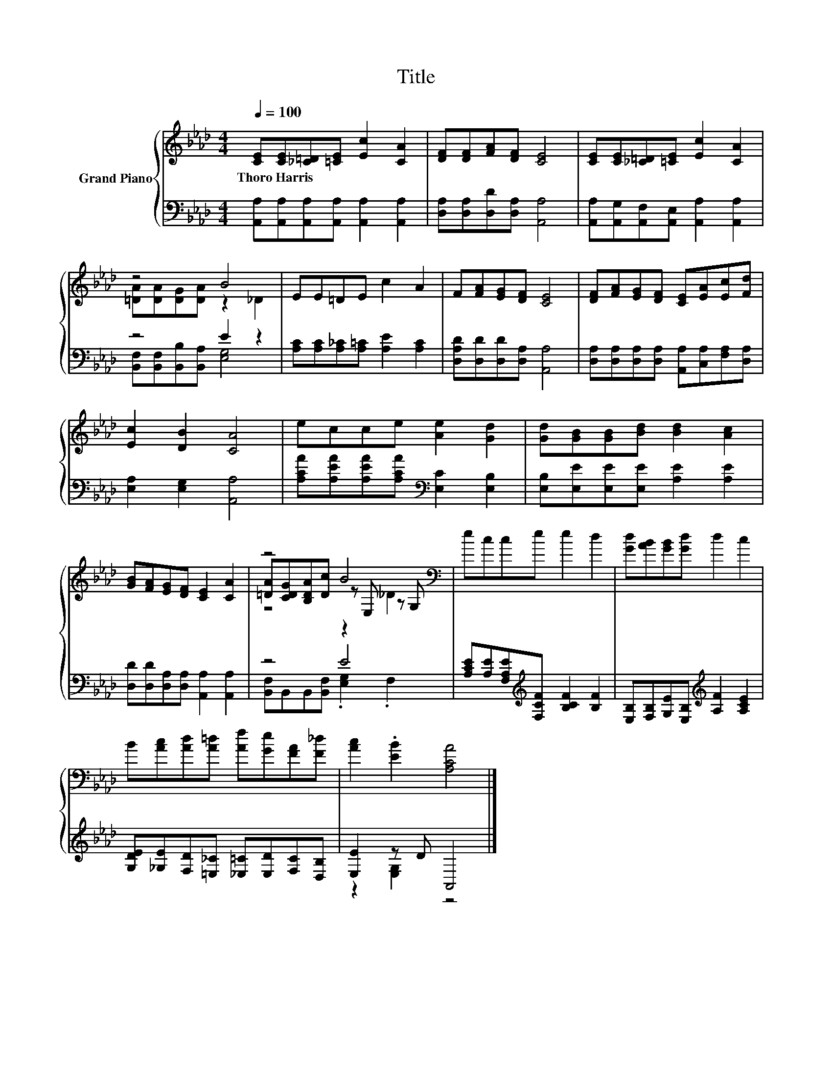 X:1
T:Title
%%score { ( 1 3 5 ) | ( 2 4 ) }
L:1/8
Q:1/4=100
M:4/4
K:Ab
V:1 treble nm="Grand Piano"
V:3 treble 
V:5 treble 
V:2 bass 
V:4 bass 
V:1
 [CE][CE][_C=D][=CE] [Ec]2 [CA]2 | [DF][DF][FA][DF] [CE]4 | [CE][CE][_C=D][=CE] [Ec]2 [CA]2 | %3
w: Thoro~Harris * * * * *|||
 z4 B4 | EE=DE c2 A2 | F[FA][EG][DF] [CE]4 | [DF][FA][EG][DF] [CE][EA][Ec][Fd] | %7
w: ||||
 [Ec]2 [DB]2 [CA]4 | ecce [Ae]2 [Gd]2 | [Gd][GB][GB][Bd] [Bd]2 [Ac]2 | %10
w: |||
 [GB][FA][EG][DF] [CE]2 [CA]2 | z4 B4[K:bass] | ecce e2 d2 | [Gd][AB][GB][Gd] d2 c2 | %14
w: ||||
 B[Ac][Ad][A=d] [Af][Ge][FA][F_d] | [Ac]2 .[EB]2 [A,CA]4 |] %16
w: ||
V:2
 [A,,A,][A,,A,][A,,A,][A,,A,] [A,,A,]2 [A,,A,]2 | [D,A,][D,A,][D,D][D,A,] [A,,A,]4 | %2
 [A,,A,][A,,G,][A,,F,][A,,E,] [A,,A,]2 [A,,A,]2 | z4 E2 z2 | [A,C][A,C][A,_C][A,=C] [A,E]2 [A,C]2 | %5
 [D,A,D][D,D][D,D][D,A,] [A,,A,]4 | [D,A,][D,A,][D,A,][D,A,] [A,,A,][C,A,][F,A,][D,A,] | %7
 [E,A,]2 [E,G,]2 [A,,A,]4 | [A,CA][A,EA][A,EA][A,CA][K:bass] [E,C]2 [E,B,]2 | %9
 [E,B,][E,E][E,E][E,E] [A,E]2 [A,E]2 | [D,D][D,D][D,A,][D,A,] [A,,A,]2 [A,,A,]2 | z4 E4 | %12
 [A,CE][A,E][F,A,E][K:treble][F,CF] [B,CF]2 [B,F]2 | %13
 [E,B,][F,B,][G,E][E,B,][K:treble] [A,F]2 [A,CE]2 | %14
 [G,DE][_G,E][F,D][=E,_C] [_E,=C][E,D][F,C][D,B,] | [E,E]2 z D A,,4 |] %16
V:3
 x8 | x8 | x8 | [=DA][DA][DG][DA] z2 _D2 | x8 | x8 | x8 | x8 | x8 | x8 | x8 | %11
 [=DA][CDG][B,DA][Dc] z[K:bass] E, z G, | x8 | x8 | x8 | x8 |] %16
V:4
 x8 | x8 | x8 | [B,,F,][B,,F,][B,,B,][B,,A,] [E,G,]4 | x8 | x8 | x8 | x8 | x4[K:bass] x4 | x8 | %10
 x8 | [B,,F,]B,,B,,[B,,F,] .[E,G,]2 .F,2 | x3[K:treble] x5 | x4[K:treble] x4 | x8 | %15
 z2 [E,G,]2 z4 |] %16
V:5
 x8 | x8 | x8 | x8 | x8 | x8 | x8 | x8 | x8 | x8 | x8 | z4 z2[K:bass] _D2 | x8 | x8 | x8 | x8 |] %16

